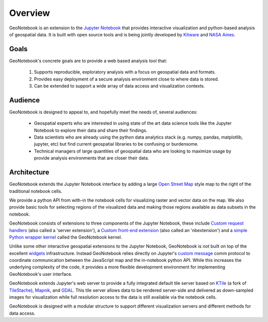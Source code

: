 Overview
=======================================

GeoNotebook is an extension to the `Jupyter Notebook <http://jupyter.org>`_ that provides interactive visualization and python-based analysis of geospatial data. It is built with open source tools and is being jointly developed by `Kitware <http://www.kitware.com>`_ and `NASA Ames <https://www.nasa.gov/centers/ames/home/index.html>`_.

Goals
^^^^^

GeoNotebook's concrete goals are to provide a web based analysis tool that:

  #. Supports reproducible, exploratory analysis with a focus on geospatial data and formats.
  #. Provides easy deployment of a secure analysis environment close to where data is stored.
  #. Can be extended to support a wide array of data access and visualization contexts.

Audience
^^^^^^^^

GeoNotebook is designed to appeal to, and hopefully meet the needs of, several audiences:

  * Geospatial experts who are interested in using state of the art data science tools like the Jupyter Notebook to explore their data and share their findings.
  * Data scientists who are already using the python data analytics stack (e.g. numpy, pandas, matplotlib, jupyter, etc) but find current geospatial libraries to be confusing or burdensome.
  * Technical managers of large quantities of geospatial data who are looking to maximize usage by provide analysis environments that are closer their data.


Architecture
^^^^^^^^^^^^

GeoNotebook extends the Jupyter Notebook interface by adding a large `Open Street Map <https://www.openstreetmap.org/#>`_ style map to the right of the traditional notebook cells.

.. image:: images/geonotebook.png

We provide a python API from with-in the notebook cells for visualizing raster and vector data on the map. We also provide  basic tools for selecting regions of the visualized data and making those regions available as data subsets in the notebook.

GeoNotebook consists of extensions to three components of the Jupyter Notebook, these include `Custom request handlers <http://jupyter-notebook.readthedocs.io/en/latest/extending/handlers.html>`_ (also called a 'server extension'), a `Custom front-end extension <http://jupyter-notebook.readthedocs.io/en/latest/extending/frontend_extensions.html>`_ (also called an 'nbextension') and a `simple Python wrapper kernel <http://jupyter-client.readthedocs.io/en/latest/wrapperkernels.html>`_ called the GeoNotebook kernel.

Unlike some other interactive geospatial extensions to the Jupyter Notebook,  GeoNotebook is *not* built on top of the excellent `widgets <http://jupyter.org/widgets.html>`_ infrastructure.  Instead GeoNotebook relies directly on Jupyter's `custom message <http://jupyter-client.readthedocs.io/en/latest/messaging.html#custom-messages>`_ comm protocol to coordinate communication between the JavaScript map and the in-notebook python API. While this increases the underlying complexity of the code,  it provides a more flexible development environment for implementing GeoNotebook's user interface.

GeoNotebook extends Jupyter's web server to provide a fully integrated default tile server based on `KTile <https://github.com/OpenGeoscience/KTile>`_ (a fork of `TileStache <https://github.com/TileStache/TileStache>`_), `Mapnik <https://github.com/mapnik/mapnik>`_, and `GDAL <http://www.gdal.org/>`_.  This tile server allows data to be rendered server-side and delivered as down-sampled images for visualization while full resolution access to the data is still available via the notebook cells.

GeoNotebook is designed with a modular structure to support different visualization servers and different methods for data access.

.. seealso:: :doc:`developer-docs`
